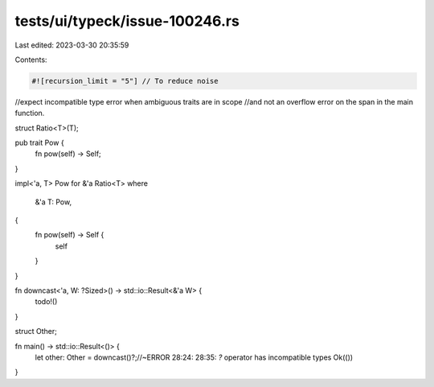 tests/ui/typeck/issue-100246.rs
===============================

Last edited: 2023-03-30 20:35:59

Contents:

.. code-block:: rs

    #![recursion_limit = "5"] // To reduce noise

//expect incompatible type error when ambiguous traits are in scope
//and not an overflow error on the span in the main function.

struct Ratio<T>(T);

pub trait Pow {
    fn pow(self) -> Self;
}

impl<'a, T> Pow for &'a Ratio<T>
where
    &'a T: Pow,
{
    fn pow(self) -> Self {
        self
    }
}

fn downcast<'a, W: ?Sized>() -> std::io::Result<&'a W> {
    todo!()
}

struct Other;

fn main() -> std::io::Result<()> {
    let other: Other = downcast()?;//~ERROR 28:24: 28:35: `?` operator has incompatible types
    Ok(())
}


